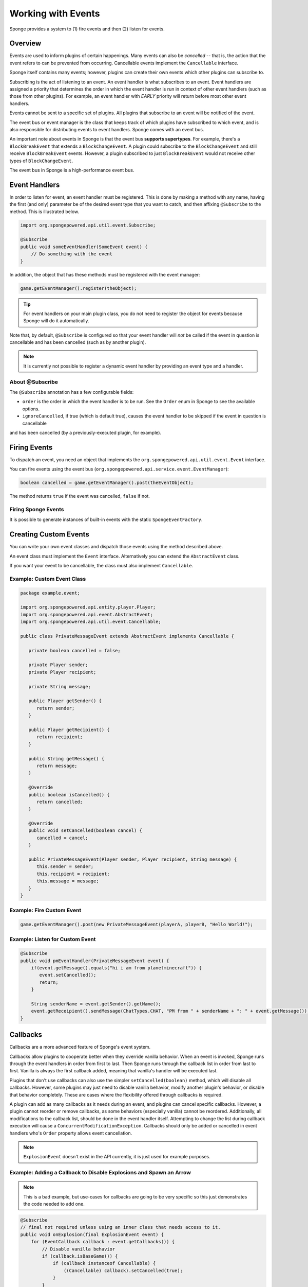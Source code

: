 ===================
Working with Events
===================

Sponge provides a system to (1) fire events and then (2) listen for events.

Overview
========

Events are used to inform plugins of certain happenings. Many events can also be *cancelled* -- that is, 
the action that the event refers to can be prevented from occurring. Cancellable events implement the ``Cancellable`` interface.

Sponge itself contains many events; however, plugins can create their own events which other plugins can subscribe to.

Subscribing is the act of listening to an event. An event handler is what subscribes to an event. 
Event handlers are assigned a priority that determines the order in which the event handler is run in context 
of other event handlers (such as those from other plugins). For example, an event handler with *EARLY* priority will return before most other event handlers.

Events cannot be sent to a specific set of plugins. All plugins that subscribe to an event will be notified of the event.

The event bus or event manager is the class that keeps track of which plugins have subscribed to which event, 
and is also responsible for distributing events to event handlers. Sponge comes with an event bus.

An important note about events in Sponge is that the event bus **supports supertypes**. 
For example, there's a ``BlockBreakEvent`` that extends a ``BlockChangeEvent``. A plugin could subscribe to the ``BlockChangeEvent`` 
and still receive ``BlockBreakEvent`` events. However, a plugin subscribed to just ``BlockBreakEvent`` would not receive other types of ``BlockChangeEvent``.

The event bus in Sponge is a high-performance event bus.

Event Handlers
==============

In order to listen for event, an event handler must be registered. This is done by making a method with any name, 
having the first (and only) parameter be of the desired event type that you want to catch, and then affixing ``@Subscribe`` to the method. 
This is illustrated below.

.. code-block:: java

    import org.spongepowered.api.util.event.Subscribe;

    @Subscribe
    public void someEventHandler(SomeEvent event) {
        // Do something with the event
    }

In addition, the object that has these methods must be registered with the event manager:

.. code-block:: java

    game.getEventManager().register(theObject);

.. tip::

    For event handlers on your main plugin class, you do not need to register the object for events because Sponge will do it automatically.

Note that, by default, ``@Subscribe`` is configured so that your event handler will *not* be called if the event in question is cancellable 
and has been cancelled (such as by another plugin).

.. note::

    It is currently not possible to register a dynamic event handler by providing an event type and a handler.

About @Subscribe
~~~~~~~~~~~~~~~~

The ``@Subscribe`` annotation has a few configurable fields:

* ``order`` is the order in which the event handler is to be run. See the ``Order`` enum in Sponge to see the available options.
* ``ignoreCancelled``, if true (which is default true), causes the event handler to be skipped if the event in question is cancellable 
and has been cancelled (by a previously-executed plugin, for example).

Firing Events
=============

To dispatch an event, you need an object that implements the ``org.spongepowered.api.util.event.Event`` interface.

You can fire events using the event bus (``org.spongepowered.api.service.event.EventManager``):

.. code-block:: java

    boolean cancelled = game.getEventManager().post(theEventObject);

The method returns ``true`` if the event was cancelled, ``false`` if not.

Firing Sponge Events
~~~~~~~~~~~~~~~~~~~~

It is possible to generate instances of built-in events with the static ``SpongeEventFactory``.


Creating Custom Events
======================

You can write your own event classes and dispatch those events using the method described above.

An event class must implement the ``Event`` interface. Alternatively you can extend the ``AbstractEvent`` class.

If you want your event to be cancellable, the class must also implement ``Cancellable``.

Example: Custom Event Class
~~~~~~~~~~~~~~~~~~~~~~~~~~~

.. code-block:: java

    package example.event;

    import org.spongepowered.api.entity.player.Player;
    import org.spongepowered.api.event.AbstractEvent;
    import org.spongepowered.api.util.event.Cancellable;

    public class PrivateMessageEvent extends AbstractEvent implements Cancellable {

       private boolean cancelled = false;

       private Player sender;
       private Player recipient;

       private String message;

       public Player getSender() {
          return sender;
       }

       public Player getRecipient() {
          return recipient;
       }

       public String getMessage() {
          return message;
       }

       @Override
       public boolean isCancelled() {
          return cancelled;
       }

       @Override
       public void setCancelled(boolean cancel) {
          cancelled = cancel;
       }

       public PrivateMessageEvent(Player sender, Player recipient, String message) {
          this.sender = sender;
          this.recipient = recipient;
          this.message = message;
       }
    }


Example: Fire Custom Event
~~~~~~~~~~~~~~~~~~~~~~~~~~

.. code-block:: java

    game.getEventManager().post(new PrivateMessageEvent(playerA, playerB, "Hello World!");


Example: Listen for Custom Event
~~~~~~~~~~~~~~~~~~~~~~~~~~~~~~~~

.. code-block:: java

    @Subscribe
    public void pmEventHandler(PrivateMessageEvent event) {
        if(event.getMessage().equals("hi i am from planetminecraft")) {
           event.setCancelled();
           return;
        }

        String senderName = event.getSender().getName();
        event.getReceipient().sendMessage(ChatTypes.CHAT, "PM from " + senderName + ": " + event.getMessage());
    }

Callbacks
=========

Callbacks are a more advanced feature of Sponge's event system.

Callbacks allow plugins to cooperate better when they override vanilla behavior. When an event is invoked, Sponge runs through the event
handlers in order from first to last. Then Sponge runs through the callback list in order from last to first. Vanilla is always the first
callback added, meaning that vanilla's handler will be executed last.

Plugins that don't use callbacks can also use the simpler ``setCancelled(boolean)`` method, which will disable all callbacks. However,
some plugins may just need to disable vanilla behavior, modify another plugin's behavior, or disable that behavior completely. These are
cases where the flexibility offered through callbacks is required.

A plugin can add as many callbacks as it needs during an event, and plugins can cancel specific callbacks. However, a plugin cannot reorder
or remove callbacks, as some behaviors (especially vanilla) cannot be reordered. Additionally, all modifications to the callback list, should
be done in the event handler itself. Attempting to change the list during callback execution will cause a ``ConcurrentModificationException``.
Callbacks should only be added or cancelled in event handlers who's ``Order`` property allows event cancellation.

.. note::

    ``ExplosionEvent`` doesn't exist in the API currently, it is just used for example purposes.


Example: Adding a Callback to Disable Explosions and Spawn an Arrow
~~~~~~~~~~~~~~~~~~~~~~~~~~~~~~~~~~~~~~~~~~~~~~~~~~~~~~~~~~~~~~~~~~~

.. note::

    This is a bad example, but use-cases for callbacks are going to be very specific so this just demonstrates the code needed to add one.

.. code-block:: java

    @Subscribe
    // final not required unless using an inner class that needs access to it.
    public void onExplosion(final ExplosionEvent event) {
        for (EventCallback callback : event.getCallbacks()) {
            // Disable vanilla behavior
            if (callback.isBaseGame()) {
                if (callback instanceof Cancellable) {
                    ((Cancellable) callback).setCancelled(true);
                }
            }
        }

        event.getCallbacks().add(new EventCallback() {
            public boolean isBaseGame() {
                // Not a base game (i.e. Vanilla) behavior
                return false;
            }

            public void run() {
                Extent extent = event.getEntity().getLocation().getExtent();

                // Create an arrow
                extent.createEntity(EntityTypes.ARROW, event.getEntity().getLocation().getPosition());
            }
        });
    }

Example: Disable Chair Sitting Added by CraftBook
~~~~~~~~~~~~~~~~~~~~~~~~~~~~~~~~~~~~~~~~~~~~~~~~~

.. note::

    This example will break if other plugins enable or disable callbacks.

.. code-block:: java

    @Subscribe
    public void onPlayerInteractBlock(PlayerInteractBlockEvent event) {
        boolean foundChair = false;

        for (Callback callback : event.getCallbacks())
            if (callback instanceof com.sk89q.craftbook.mechanic.Chair) {
                if (callback instanceof Cancellable) {
                    ((Cancellable) callback).setCancelled(true);
                }
                foundChair = true;
                break;
            }
        }

        if (foundChair) {
            for (Callback callback : event.getCallbacks()) {
                if (!(callback instanceof com.sk89q.craftbook.mechanic.Chair)) {
                  if (callback instanceof Cancellable) {
                      ((Cancellable) callback).setCancelled(false);
                  }
                }
            }
        }
    }

Example: Modifying Behaviors
~~~~~~~~~~~~~~~~~~~~~~~~~~~~

.. code-block:: java


    @Subscribe
    public void onExplosion(ExplosionEvent event) {
        for (Callback callback : event.getCallbacks()) {
            if (callback instanceof example.FireworksExplosion) {
                ((example.FireworksExplosion) callback).setYield(200);
            }
        }
    }



Thanks to @sk89q for the callback examples. They were copied from his original `PR #232 <https://github.com/SpongePowered/SpongeAPI/pull/232>`_.
